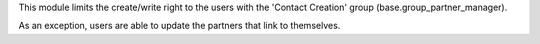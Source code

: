 This module limits the create/write right to the users with the 'Contact Creation' group
(base.group_partner_manager).

As an exception, users are able to update the partners that link to themselves.
